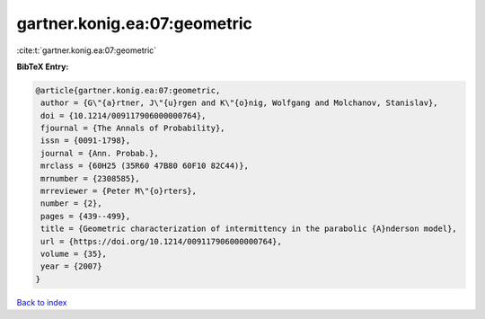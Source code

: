 gartner.konig.ea:07:geometric
=============================

:cite:t:`gartner.konig.ea:07:geometric`

**BibTeX Entry:**

.. code-block:: bibtex

   @article{gartner.konig.ea:07:geometric,
    author = {G\"{a}rtner, J\"{u}rgen and K\"{o}nig, Wolfgang and Molchanov, Stanislav},
    doi = {10.1214/009117906000000764},
    fjournal = {The Annals of Probability},
    issn = {0091-1798},
    journal = {Ann. Probab.},
    mrclass = {60H25 (35R60 47B80 60F10 82C44)},
    mrnumber = {2308585},
    mrreviewer = {Peter M\"{o}rters},
    number = {2},
    pages = {439--499},
    title = {Geometric characterization of intermittency in the parabolic {A}nderson model},
    url = {https://doi.org/10.1214/009117906000000764},
    volume = {35},
    year = {2007}
   }

`Back to index <../By-Cite-Keys.rst>`_
